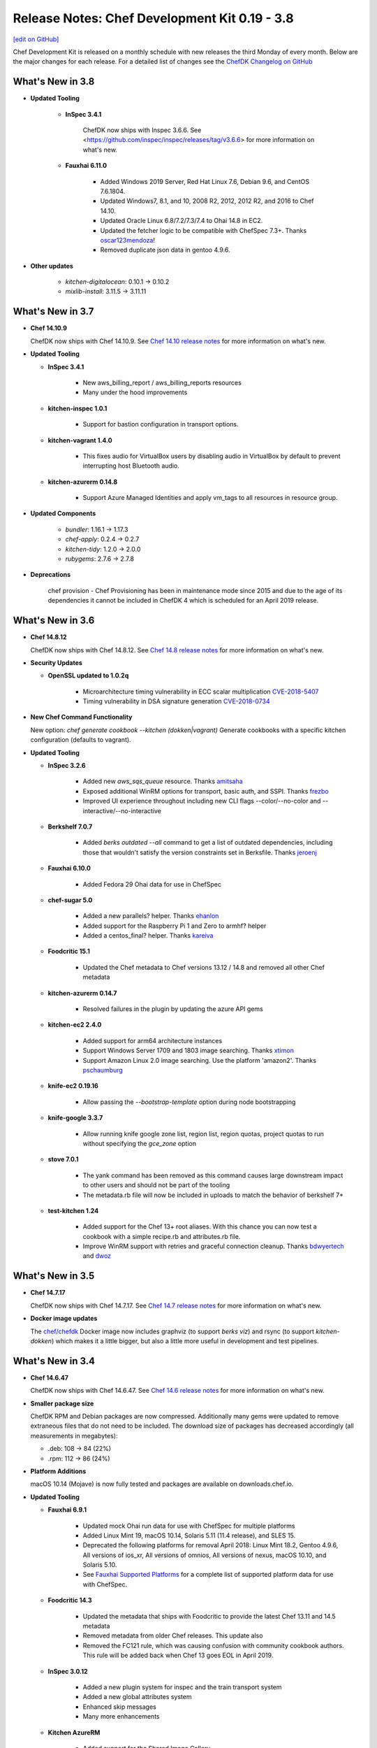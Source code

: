 =====================================================
Release Notes: Chef Development Kit 0.19 - 3.8
=====================================================
`[edit on GitHub] <https://github.com/chef/chef-web-docs/blob/master/chef_master/source/release_notes_chefdk.rst>`__

Chef Development Kit is released on a monthly schedule with new releases the third Monday of every month. Below are the major changes for each release. For a detailed list of changes see the `ChefDK Changelog on GitHub <https://github.com/chef/chef-dk/blob/master/CHANGELOG.md>`__

What's New in 3.8
=====================================================

* **Updated Tooling**

    * **InSpec 3.4.1**

        ChefDK now ships with Inspec 3.6.6. See <https://github.com/inspec/inspec/releases/tag/v3.6.6> for more information on what's new.

    * **Fauxhai 6.11.0**

        * Added Windows 2019 Server, Red Hat Linux 7.6, Debian 9.6, and CentOS 7.6.1804.
        * Updated Windows7, 8.1, and 10, 2008 R2, 2012, 2012 R2, and 2016 to Chef 14.10.
        * Updated Oracle Linux 6.8/7.2/7.3/7.4 to Ohai 14.8 in EC2.
        * Updated the fetcher logic to be compatible with ChefSpec 7.3+. Thanks `oscar123mendoza <https://github.com/oscar123mendoza>`__!
        * Removed duplicate json data in gentoo 4.9.6.

* **Other updates**

    * `kitchen-digitalocean`: 0.10.1 -> 0.10.2
    * `mixlib-install`: 3.11.5 -> 3.11.11

What's New in 3.7
=====================================================

* **Chef 14.10.9**

  ChefDK now ships with Chef 14.10.9. See `Chef 14.10 release notes </release_notes.html#whats-new-in-14-10>`__ for more information on what's new.

* **Updated Tooling**

  * **InSpec 3.4.1**

      * New aws_billing_report / aws_billing_reports resources
      * Many under the hood improvements

  * **kitchen-inspec 1.0.1**

      * Support for bastion configuration in transport options.

  * **kitchen-vagrant 1.4.0**

      * This fixes audio for VirtualBox users by disabling audio in VirtualBox by default to prevent interrupting host Bluetooth audio.

  * **kitchen-azurerm 0.14.8**

      * Support Azure Managed Identities and apply vm_tags to all resources in resource group.

* **Updated Components**

    * `bundler`: 1.16.1 -> 1.17.3
    * `chef-apply`: 0.2.4 -> 0.2.7
    * `kitchen-tidy`: 1.2.0 -> 2.0.0
    * `rubygems`: 2.7.6 -> 2.7.8

* **Deprecations**

    chef provision - Chef Provisioning has been in maintenance mode since 2015 and due to the age of its dependencies it cannot be included in ChefDK 4 which is scheduled for an April 2019 release.

What's New in 3.6
=====================================================

* **Chef 14.8.12**

  ChefDK now ships with Chef 14.8.12. See `Chef 14.8 release notes </release_notes.html#whats-new-in-14-8>`__ for more information on what's new.

* **Security Updates**

  * **OpenSSL updated to 1.0.2q**

      * Microarchitecture timing vulnerability in ECC scalar multiplication `CVE-2018-5407 <https://nvd.nist.gov/vuln/detail/CVE-2018-5407>`__
      * Timing vulnerability in DSA signature generation `CVE-2018-0734 <https://nvd.nist.gov/vuln/detail/CVE-2018-0734>`__

* **New Chef Command Functionality**

  New option: `chef generate cookbook --kitchen (dokken|vagrant)` Generate cookbooks with a specific kitchen configuration (defaults to vagrant).

* **Updated Tooling**

  * **InSpec 3.2.6**

      * Added new `aws_sqs_queue` resource. Thanks `amitsaha <https://github.com/amitsaha>`__
      * Exposed additional WinRM options for transport, basic auth, and SSPI. Thanks `frezbo <https://github.com/frezbo>`__
      * Improved UI experience throughout including new CLI flags --color/--no-color and --interactive/--no-interactive

  * **Berkshelf 7.0.7**

      * Added `berks outdated --all` command to get a list of outdated dependencies, including those that wouldn't satisfy the version constraints set in Berksfile. Thanks `jeroenj <https://github.com/jeroenj>`__

  * **Fauxhai 6.10.0**

      * Added Fedora 29 Ohai data for use in ChefSpec

  * **chef-sugar 5.0**

      * Added a new parallels? helper. Thanks `ehanlon <https://github.com/ehanlon>`__
      * Added support for the Raspberry Pi 1 and Zero to armhf? helper
      * Added a centos_final? helper. Thanks `kareiva <https://github.com/kareiva>`__

  * **Foodcritic 15.1**

      * Updated the Chef metadata to Chef versions 13.12 / 14.8 and removed all other Chef metadata

  * **kitchen-azurerm 0.14.7**

      * Resolved failures in the plugin by updating the azure API gems

  * **kitchen-ec2 2.4.0**

      * Added support for arm64 architecture instances
      * Support Windows Server 1709 and 1803 image searching. Thanks `xtimon <https://github.com/xtimon>`__
      * Support Amazon Linux 2.0 image searching. Use the platform 'amazon2'. Thanks `pschaumburg <https://github.com/pschaumburg>`__

  * **knife-ec2 0.19.16**

      * Allow passing the `--bootstrap-template` option during node bootstrapping

  * **knife-google 3.3.7**

      * Allow running knife google zone list, region list, region quotas, project quotas to run without specifying the `gce_zone` option

  * **stove 7.0.1**

      * The yank command has been removed as this command causes large downstream impact to other users and should not be part of the tooling
      * The metadata.rb file will now be included in uploads to match the behavior of berkshelf 7+

  * **test-kitchen 1.24**

      * Added support for the Chef 13+ root aliases. With this chance you can now test a cookbook with a simple recipe.rb and attributes.rb file.
      * Improve WinRM support with retries and graceful connection cleanup. Thanks `bdwyertech <https://github.com/bdwyertech>`__ and `dwoz <https://github.com/dwoz>`__

What's New in 3.5
=====================================================

* **Chef 14.7.17**

  ChefDK now ships with Chef 14.7.17. See `Chef 14.7 release notes </release_notes.html#whats-new-in-14-7>`__ for more information on what's new.

* **Docker image updates**

  The `chef/chefdk <https://hub.docker.com/r/chef/chefdk>`__ Docker image now includes graphviz (to support `berks viz`) and rsync (to support `kitchen-dokken`) which makes it a little bigger, but also a little more useful in development and test pipelines.

What's New in 3.4
=====================================================

* **Chef 14.6.47**

  ChefDK now ships with Chef 14.6.47. See `Chef 14.6 release notes </release_notes.html#whats-new-in-14-6>`__ for more information on what's new.

* **Smaller package size**

  ChefDK RPM and Debian packages are now compressed. Additionally many gems were updated to remove extraneous files that do not need to be included. The download size of packages has decreased accordingly (all measurements in megabytes):

  * .deb: 108 -> 84 (22%)
  * .rpm: 112 -> 86 (24%)

* **Platform Additions**

  macOS 10.14 (Mojave) is now fully tested and packages are available on downloads.chef.io.

* **Updated Tooling**

  * **Fauxhai 6.9.1**

      * Updated mock Ohai run data for use with ChefSpec for multiple platforms
      * Added Linux Mint 19, macOS 10.14, Solaris 5.11 (11.4 release), and SLES 15.
      * Deprecated the following platforms for removal April 2018: Linux Mint 18.2, Gentoo 4.9.6, All versions of ios_xr, All versions of omnios, All versions of nexus, macOS 10.10, and Solaris 5.10.
      * See `Fauxhai Supported Platforms <https://github.com/chefspec/fauxhai/tree/master/lib/fauxhai/platforms>`__ for a complete list of supported platform data for use with ChefSpec.

  * **Foodcritic 14.3**

      * Updated the metadata that ships with Foodcritic to provide the latest Chef 13.11 and 14.5 metadata
      * Removed metadata from older Chef releases. This update also
      * Removed the FC121 rule, which was causing confusion with community cookbook authors. This rule will be added back when Chef 13 goes EOL in April 2019.

  * **InSpec 3.0.12**

      * Added a new plugin system for inspec and the train transport system
      * Added a new global attributes system
      * Enhanced skip messages
      * Many more enhancements

  * **Kitchen AzureRM**

      * Added support for the Shared Image Gallery.

  * **Kitchen DigitalOcean**

      * Added support for FreeBSD 10.4 and 11.2

  * **Kitchen EC2**

      * Improved Windows system support. The auto-generated security group will now include support for RDP and the log directory will alway be created.

  * **Kitchen Google**

      * Added support for adding labels to instances with a new `labels` config that accepts labels as a hash.

  * **Knife Windows**

      * Improved Windows detection support to identify Windows 2012r2, 2016, and 10.
      * Added support for using the client.d directories when bootstrapping nodes.

  * **Security Updates**

      * Ruby has been updated to 2.5.3 to resolve the following vulnerabilities:
        * `CVE-2018-16396`: Tainted flags are not propagated in Array#pack and String#unpack with some directives
        * `CVE-2018-16395`: OpenSSL::X509::Name equality check does not work correctly

What's New in 3.3
=====================================================

* **Chef 14.5.33**

  ChefDK now ships with Chef 14.5.33. See `Chef 14.5 release notes </release_notes.html#whats-new-in-14-5>`__ for more information on what's new.

* **New Functionality**

  New option: `chef update --exclude-deps` for policyfiles will only update the cookbook(s) given on the command line.

* **Updated Tooling**

  **ChefSpec 7.3**

    A new simplified ChefSpec syntax now allows testing of custom resources. See the `ChefSpec README <https://github.com/chefspec/chefspec/blob/v7.3.2/README.md>`__ and especially the section on `testing custom resources <https://github.com/chefspec/chefspec/blob/v7.3.2/README.md#testing-a-custom-resource>`__ for examples of the new syntax.

* **Updated Components**

     * ``chef-provisioning-aws``: 3.0.4 -> 3.0.6
     * ``chef-vault``: 3.3.0 -> 3.4.2
     * ``foodcritic``: 14.0.0 -> 14.1.0
     * ``inspec``: 2.2.70 -> 2.2.112
     * ``kitchen-inspec``: 0.23.1 -> 0.24.0
     * ``kitchen-vagrant``: 1.3.3 -> 1.3.4

* **Deprecations**

  * ```chef generate app`` - Application repos were a pattern that didn't take off.
  * ``chef generate lwrp`` - Use `chef generate resource`. Every supported release of Chef supports custom resources. Custom resources are awesome. No one should be writing new LWRPs any more. LWRPS are not awesome.

What's New in 3.2
=====================================================

* **Chef 14.4.56**

  ChefDK now ships with Chef 14.4.56. See `Chef 14.4 release notes </release_notes.html#whats-new-in-14-4>`__ for more information on what's new.

* **New Functionality**

  * New `chef describe-cookbook` command to display the cookbook checksum.
  * Change policyfile generator to use ``policyfiles`` directory instead of ``policies`` directory

* **New Tooling**

  **Kitchen AzureRM**
    ChefDK now includes a driver for `Azure Resource Manager <https://github.com/test-kitchen/kitchen-azurerm>`__. This allows Microsoft Azure resources to be provisioned prior to testing. This driver uses the new Microsoft Azure Resource Management REST API via the azure-sdk-for-ruby.

* **Updated Tooling**

  **Test Kitchen**

    Test Kitchen 1.23 now includes support for `lifecycle hooks <https://github.com/test-kitchen/test-kitchen/blob/master/RELEASE_NOTES.md#life-cycle-hooks>`__.

* **Updated Components**

     * ``berkshelf``: 7.0.4 -> 7.0.6
     * ``chef-provisioning``: 2.7.1 -> 2.7.2
     * ``chef-provisioning-aws``: 3.0.2 -> 3.0.4
     * ``chef-sugar``: 4.0.0 -> 4.1.0
     * ``fauxhai``: 6.4.0 -> 6.6.0
     * ``inspec``: 2.1.72 ->2.2.70
     * ``kitchen-google``: 1.4.0 -> 1.5.0

* **Security Updates**

  **OpenSSL**
      OpenSSL updated to 1.0.2p to resolve:
        * Client DoS due to large DH parameter `CVE-2018-0732 <https://nvd.nist.gov/vuln/detail/CVE-2018-0732>`__
        * Cache timing vulnerability in RSA Key Generation `CVE-2018-0737 <https://nvd.nist.gov/vuln/detail/CVE-2018-0737>`__

What's New in 3.1
=====================================================

* **Chef 14.2.0**
     ChefDK now ships with Chef 14.2.0. See `Chef 14.2 release notes </release_notes.html#whats-new-in-14-2-0>`__ for more information on what’s new.

* **Habitat Packages**
     ChefDK is now released as a habitat package under the identifier ``chef/chef-dk``. All successful builds are available in the unstable channel and all promoted builds are available in the stable channel.

* **Updated Homebrew Cask Tap**
     You can install ChefDK on macOS using ``brew cask install chef/chef/chefdk``. The tap name is new, but not the behavior.

* **Updated Tooling**

  **Fauxhai 6.4**

      * Added for 3 new platforms - CentOS 7.5, Debian 8.11, and FreeBSD 11.2.
      * Updated platform data for Amazon Linux, Red Hat, SLES, and Ubuntu to match Chef 14.2 output.
      * Deprecated the FreeBSD 10.3 platform data.

  **Foodcritic 14.0**

      * Added support for Chef 14.2 metadata
      * Removes older Chef 13 metadata.
      * Updated rules for clarity and removes an unnecessary rule.
      * Added a new rule saying when cookbooks have unnecessary dependencies now that resources moved into core Chef.

  **knife-acl**

      * ``knife-acl`` is now included with ChefDK. This knife plugin allows admin users to modify Chef Server ACLs from their command line.

  **knife-tidy**

      * ``knife-tidy`` is now included with ChefDK. This knife plugin generates reports about stale nodes and helps clean them up.

  **Test Kitchen 1.22**

      * Added a new ``ssh_gateway_port`` config.
      * Fixed a bug on Unix systems where scripts are not created as executable.

* **Other Updated Components and Tools**

     * ``kitchen-digitalocean: 0.9.8 -> 0.10.0``
     * ``knife-opc: 0.3.2 -> 0.4.0``

* **Security Updates**

  * **ffi**

    CVE-2018-1000201: DLL loading issue which can be hijacked on Windows OS

What's New in 3.0
=====================================================

* **Chef 14.1.1**
     ChefDK now ships with Chef 14.1.1. See the `Chef 14.1 release notes </release_notes.html#what-s-new-in-14-1-1>`__ for more information on what’s new.

* **Updated Operating System support**
     ChefDK now ships packages for Ubuntu 18.04 and Debian 9. In accordance with Chef’s platform End Of Life policy, ChefDK is no longer shipped on macOS 10.10.

* **Enhanced cookbook archive handling**
     ChefDK now uses an embedded copy of ``libarchive`` to support Policyfile and Berkshelf. This improves overall performance and provides a well tested interface to different types of archives. It also resolves the long standing “not an octal string” problem users face when depending on certain cookbooks in the supermarket.

* **Policyfiles: updated include_policy support**
     Policyfiles now support git targets for included policies.

  .. code-block:: ruby

    include_policy 'base_policy',
                  git: 'https://github.com/happychef/chef-repo.git',
                  branch: master,
                  path: 'policies/base/Policyfile.lock.json'

* **Updated Tooling**

  * *Test Kitchen*
     Test Kitchen has been updated from 1.20.0 to 1.21.2. This release allows you to use a ``kitchen.yml`` config file instead of ``.kitchen.yml`` so the kitchen config will no longer be hidden in your cookbook directories. It also introduces new config options for SSH proxy servers and allows you to specify multiple paths for data bags. See the `CHANGELOG <https://github.com/chef/chef-dk/blob/master/CHANGELOG.md>`__ for a complete list of changes.

  * **InSpec**
     InSpec has been updated from 1.51.21 to 2.1.68. InSpec 2.0 brings compliance automation to the cloud, with new resource types specifically built for AWS and Azure clouds. Along with these changes are major speed improvements and quality of life updates. Please visit ` Inspec <https://www.inspec.io>`__ for more information.

  * **ChefSpec**
     ChefSpec has been updated to 7.2.1 with Fauxhai 6.2.0. This release removes all platforms that were previously marked as deprecated in Fauxhai. If you saw Fauxhai deprecation warnings during your ChefSpec runs you will now see failures. This update also adds 9 new platforms and updates existing data for Chef 14. To see a complete list of platforms that can be mocked in ChefSpec see https://github.com/chefspec/fauxhai/blob/master/PLATFORMS.md.

  * **Foodcritic**
     Foodcritic has been updated to from 12.3.0 to 13.1.1. This updates Foodcritic for Chef 13 or later by removing Chef 12 metadata and removing several legacy rules that suggested writing resources in a Chef 12 manner. The update also adds 9 new rules for writing custom resources and updating cookbooks to Chef 13 and 14, resolves several long standing file detection bugs, and improves performance.

  * **Cookstyle**
     Cookstyle has been updated to 3.0, which updates the underlying RuboCop engine to 0.55 with a long list of bug fixes and improvements. This release of Cookstyle also enables 19 new rules available in RuboCop. See the `CHANGELOG <https://github.com/chef/chef-dk/blob/master/CHANGELOG.md>`__ for a complete list of newly enabled rules.

  * **Berkshelf**
     Berkshelf has been updated to 7.0.2. Berkshelf 7 moves to using the same libraries as the Chef Client, ensuring consistent behavior - for instance, ensuring that ``chefignore`` files work the same - and enabling a quicker turnaround on bug fixes. The “Actor crashed” failures of celluloid will no longer be produced by Berkshelf.

  * **VMware vSphere support**
     The ``knife-vsphere`` plugin for managing VMware vSphere is now bundled with ChefDK.

  * **Cookbook generator creates a CHANGELOG.md**
     ``chef cookbook generate [cookbook_name]`` now creates a CHANGELOG.md file.

* **Updated Components and Tools**
     * ``chef-provisioning 2.7.0 -> 2.7.1``
     * ``knife-ec2 0.17.0 -> 0.18.0``
     * ``opscode-pushy-client 2.3.0 -> 2.4.11``

* **Security Updates**

  * **Ruby**
     Ruby has been updated to 2.5.1 to resolve the following vulnerabilities:

     * `CVE-2017-17742 <https://cve.mitre.org/cgi-bin/cvename.cgi?name=CVE-2017-17742>`__
     * `CVE-2018-6914 <https://cve.mitre.org/cgi-bin/cvename.cgi?name=CVE-2018-6914>`__
     * `CVE-2018-8777 <https://cve.mitre.org/cgi-bin/cvename.cgi?name=CVE-2018-8777>`__
     * `CVE-2018-8778 <https://cve.mitre.org/cgi-bin/cvename.cgi?name=CVE-2018-8778>`__
     * `CVE-2018-8779 <https://cve.mitre.org/cgi-bin/cvename.cgi?name=CVE-2018-8779>`__
     * `CVE-2018-8780 <https://cve.mitre.org/cgi-bin/cvename.cgi?name=CVE-2018-69148780>`__
     * Multiple vulnerabilities in RubyGems

  * **OpenSSL**
     OpenSSL has been updated to 1.0.2o to resolve CVE-2018-0739.

What's New in 2.5.3
=====================================================
* **Rename smoke tests to integration tests**

  The cookbook, recipe, and app generators now name the test directory ``integration`` instead of ``smoke``. This will not impact existing cookbooks generated with older releases of ChefDK, but it does simplify the ``.kitchen.yml`` configuration for all new cookbooks.

* **Chef 13.8.5**

  ChefDK now ships with Chef 13.8.5. See the `Chef 13.8 release notes </release_notes.html#what-s-new-in-13-8-5>`__ for more information.

* **Updated chef_version in cookbook generator**

  When running ``chef generate cookbook`` the generated cookbook will now specify a minimum Chef release of 12.14 not 12.1.

* **Security Updates**

  * Ruby has been updated to 2.4.3 to resolve `CVE-2017-17405 <https://nvd.nist.gov/vuln/detail/CVE-2017-17405>`__
  * OpenSSL has been updated to 1.0.2n to resolve `CVE-2017-3738 <https://nvd.nist.gov/vuln/detail/CVE-2017-3738>`__, `CVE-2017-3737 <https://nvd.nist.gov/vuln/detail/CVE-2017-3737>`__, `CVE-2017-3736 <https://nvd.nist.gov/vuln/detail/CVE-2017-3736>`__, and `CVE-2017-3735 <https://nvd.nist.gov/vuln/detail/CVE-2017-3735>`__
  * LibXML2 has been updated to 2.9.7 to fix `CVE-2017-15412 <https://access.redhat.com/security/cve/cve-2017-15412>`__
  * minitar has been updated to 0.6.1 to resolve `CVE-2016-10173 <https://nvd.nist.gov/vuln/detail/CVE-2016-10173>`__

* **Updated Components**

  * chefspec 7.1.1 -> 7.1.2
  * chef-api 0.7.1 -> 0.8.0
  * chef-provisioning 2.6.0 -> 2.7.0
  * chef-provisioning-aws 3.0.0 -> 3.0.2
  * chef-sugar 3.6.0 -> 4.0.0
  * foodcritic 12.2.1 -> 12.3.0
  * inspec 1.45.13 -> 1.51.21
  * kitchen-dokken 2.6.5 -> 2.6.7
  * kitchen-ec2 1.3.2 -> 2.2.1
  * kitchen-inspec 0.20.0 -> 0.23.1
  * kitchen-vagrant 1.2.1 -> 1.3.1
  * knife-ec2 0.16.0 -> 0.17.0
  * knife-windows 1.9.0 -> 1.9.1
  * test-kitchen 1.19.2 -> 1.20.0
  * chef-provisioning-azure has been removed as it used deprecated Azure APIs


What's New in 2.4.17
=====================================================
* **Improved performance downloading cookbooks from a Chef server**

  Policyfile users who use a Chef server as a cookbook source will experience faster cookbook downloads when running ``chef install``. Chef server's API requires each file in a cookbook to be downloaded separately; ChefDK will now download the files in parallel. Additionally, HTTP keepalives are enabled to reduce connection overhead.

* **Cookbook artifact source for policyfiles**

  Policyfile users may now source cookbooks from the Chef server's cookbook artifact store. This is mainly intended to support the upcoming ``include_policy`` feature, but could be useful in some situations.

  Given a cookbook that has been uploaded to the Chef server via ``chef push``, it can be used in another policy by adding code like the following to the ruby policyfile:

  .. code-block:: ruby

    cookbook "runit",
      chef_server_artifact: "https://chef.example/organizations/myorg",
      identifier: "09d43fad354b3efcc5b5836fef5137131f60f974"


* **Added include_policy directive**

  Policyfile can use the ``include_policy`` directive as described in `RFC097 <https://github.com/chef/chef-rfc/blob/master/rfc097-policyfile-includes.md>`__. This directive's purpose is to allow the inclusion policyfile locks to the current policyfile. In this iteration, we support sourcing lock files from a local path or a Chef server. Below is a simple example of how the ``include_policy`` directive can be used:

  Given a policyfile ``base.rb``:

  .. code-block:: ruby

     name 'base'

     default_source :supermarket

     run_list 'motd'

     cookbook 'motd', '~> 0.6.0'


  Run:

  .. code-block:: none

      >> chef install ./base.rb

      Building policy base
      Expanded run list: recipe[motd]
      Caching Cookbooks...
      Using      motd         0.6.4
      Using      chef_handler 3.0.2

      Lockfile written to /home/jaym/workspace/chef-dk/base.lock.json
      Policy revision id: 1238e7a353ec07a4df6636cdffd8805220a00789bace96d6d70268a4b0064023

  This will produce the ``base.lock.json`` file that will be included in our next policy, ``users.rb``:

  .. code-block:: ruby

      name 'users'

      default_source :supermarket

      run_list 'user'

      cookbook 'user', '~> 0.7.0'

      include_policy 'base', path: './base.lock.json'


  Run:

  .. code-block:: none

      >> chef install ./users.rb

      Building policy users
      Expanded run list: recipe[motd::default], recipe[user]
      Caching Cookbooks...
      Using      motd         0.6.4
      Installing user         0.7.0
      Using      chef_handler 3.0.2

      Lockfile written to /home/jaym/workspace/chef-dk/users.lock.json
      Policy revision id: 20fac68f987152f62a2761e1cfc7f1dc29b598303bfb2d84a115557e2a4a8f27


  This will produce a ``users.lock.json`` file that has the ``base`` policyfile lock merged in.

  More information can be found in `RFC097 <https://github.com/chef/chef-rfc/blob/master/rfc097-policyfile-includes.md>`__ and the `Policyfile documentation </policyfile.html>`__.

* **New tools bundled**

  We are now shipping these tools as part of ChefDK:

    * `kitchen-digitalocean <https://github.com/test-kitchen/kitchen-digitalocean>`__
    * `kitchen-google <https://github.com/test-kitchen/kitchen-google>`__
    * `knife-ec2 <https://github.com/chef/knife-ec2>`__
    * `knife-google <https://github.com/chef/knife-google>`__

See the detailed `change log <https://github.com/chef/chef-dk/blob/master/CHANGELOG.md#v2417-2017-11-29>`__ for additional information.

What's New in 2.3.4
=====================================================
ChefDK 2.3.4 pins the net-ssh gem to version 4.1 to prevent errors in test-kitchen and kitchen-inspec that would prevent systems from properly converging or verifying. This release is recommended for all users of ChefDK 2.3.

What's New in 2.3.3
=====================================================
This release restores macOS support in ChefDK 2.3. See the `change log <https://github.com/chef/chef-dk/blob/master/CHANGELOG.md#v233-2017-09-21>`__ for more information.

What's New in 2.3.1
=====================================================
This release includes Ruby 2.4.2 to fix the following CVEs:

* `CVE-2017-0898 <https://cve.mitre.org/cgi-bin/cvename.cgi?name=CVE-2017-0898>`_
* `CVE-2017-10784 <https://cve.mitre.org/cgi-bin/cvename.cgi?name=CVE-2017-10784>`_
*  CVE-2017-14033
* `CVE-2017-14064 <https://nvd.nist.gov/vuln/detail/CVE-2017-14064>`__

ChefDK 2.3 includes:

* Chef 13.4.19
* InSpec 1.36.1
* Berkshelf 6.3.1
* Chef Vault 3.3.0
* Foodcritic 11.4.0
* Test Kitchen 1.17.0
* Stove 6.0

Additionally, the cookbook generator now adds a ``LICENSE`` file when creating a new cookbook.

See the detailed `change log <https://github.com/chef/chef-dk/blob/master/CHANGELOG.md#v231-2017-09-14>`__ for a complete list of changes.

.. note:: Due to issues beyond our control, this release is only built for Linux (x86_64) and Windows. We’ll release a new build with macOS support as soon as possible.

What's New in 2.2.1
=====================================================
This release includes RubyGems 2.6.13 to address the following CVEs:

* `CVE-2017-0899 <https://nvd.nist.gov/vuln/detail/CVE-2017-0899>`_
* `CVE-2017-0900 <https://nvd.nist.gov/vuln/detail/CVE-2017-0900>`_
* `CVE-2017-0901 <https://nvd.nist.gov/vuln/detail/CVE-2017-0901>`_
* `CVE-2017-0902 <https://nvd.nist.gov/vuln/detail/CVE-2017-0902>`__

ChefDK 2.2.1 includes:

* Chef 13.3.42
* InSpec 1.35.1
* Berkshelf 6.3.1
* Chef Vault 3.3.0
* Foodcritic 11.3.1
* Test Kitchen 1.17.0


What's New in 2.1.11
=====================================================
This release updates the version of git shipped in ChefDK to 2.14.1 to address `CVE-2017-1000117 <https://bugzilla.redhat.com/show_bug.cgi?id=CVE-2017-1000117>`__.

Notable Updated Gems
-----------------------------------------------------
* berkshelf 6.2.0 -> 6.3.0
* chef-provisioning 2.4.0 -> 2.5.0
* chef-zero 13.0.0 -> 13.1.0
* fauxhai 5.2.0 -> 5.3.0
* fog 1.40 -> 1.41
* inspec 1.31.1 -> 1.33.1
* kitchen-dokken 2.5.1 -> 2.6.1
* kitchen-vagrant 1.1.0 -> 1.2.0
* knife-push 1.0.2 -> 1.0.3
* ohai 13.2.0 -> 13.3.0
* serverspec 2.39.1 -> 2.40.0
* test-kitchen 1.16 -> 1.17

See the detailed `change log <https://github.com/chef/chef-dk/blob/master/CHANGELOG.md#v2111-2017-08-11>`__ for a full list of changes.

What's New in 2.0.28
=====================================================
Chef 2.0.28 fixes an `issue <https://github.com/chef/chef-dk/issues/1322>`__ in ChefDK 2.0 where ``chef push`` would upload incomplete cookbooks.

What's New in 2.0
=====================================================

Chef Client 13.2
-----------------------------------------------------
Chef Client 13 is the most delightful version of Chef Client available. We've taken what we've learned from many bug reports, forum posts, and conversations with our users, and we've made it safer and easier than ever to write great cookbooks. We've also included a number of new resources that better support our most popular operating systems, and we've made it easier to write patterns that result in reusable, efficient code.

Chef Client 13.2 solves a number of issues that were reported in our initial releases of Chef Client 13, and we regard it as suitable for general use.

PolicyFiles
-----------------------------------------------------
It's now possible to update a single cookbook using ``chef update <cookbook>``. Artifactory is now supported as a cookbook source.

Cookbook Generator
-----------------------------------------------------
Adds ``chef generate helpers <HELPERS_NAME>`` to generate a helpers file in libraries.

Berkshelf 6.2.0
-----------------------------------------------------
Berkshelf adds support for two new sources:

* Artifactory: source artifactory: 'https://myserver/api/chef/chef-virtual'
* Chef Repo: source chef_repo: '.'

Chef Vault 3.1
-----------------------------------------------------
Chef Vault 3.1 includes a number of optimizations for large numbers of nodes. In most situations, we've seen at least 50% faster creation, update, and refresh operations, and much more efficient memory usage. We've also added a new ``sparse`` mode, which dramatically reduces the amount of network traffic that occurs as nodes decrypt vaults. A lot of the scalability work has been built and tested by our friends at Criteo.

Chef Vault 3.1 also makes it much easier to use provisioning nodes to manage vaults by using the ``public_key_read_access`` group, which is available in Chef server 12.5 and above.

Foodcritic 11
-----------------------------------------------------
Foodcritic 11 covers many of the patterns that were removed in Chef Client 13, so you'll get up-front notification that your cookbooks will no longer work with this release. In general, the patterns that were removed enabled dangerous ways of writing cookbooks. Ensuring that you're compliant with Foodcritic 11 means your cookbooks are safer with every version of Chef.

The release of Foodcritic 11 also marks the creation of the Foodcritic org on `GitHub <https://github.com/foodcritic>`__, which makes it easier to get involved in writing rules and contributing code. We are excited to start building more of a community around Foodcritic, and can’t wait to see what the community cooks up.

InSpec 1.30
-----------------------------------------------------
Since the last release of ChefDK, InSpec has been independently released multiple times with a number of great enhancements, including some new resources (rabbitmq_config, docker, docker_image, docker_container, oracledb_session), some enhancements to the Habitat package creator for InSpec profiles, and a whole slew of bug fixes and documentation updates.

ChefSpec 7.1.0
-----------------------------------------------------
It's no longer necessary to create custom matchers; ChefSpec will automatically create matchers for any resources in the cookbooks under test.

Cookstyle 2.0
-----------------------------------------------------
Cookstyle 2.0 is based on Rubocop 0.49.1, which changed a large number of rule names.


What's New in 1.6.11
=====================================================
This release contains only dependency updates, including several security fixes:

* Ruby has been upgraded to 2.3.5 to address the following CVEs:

  * `CVE-2017-0898 <https://www.ruby-lang.org/en/news/2017/09/14/sprintf-buffer-underrun-cve-2017-0898/>`__
  * `CVE-2017-10784 <https://www.ruby-lang.org/en/news/2017/09/14/webrick-basic-auth-escape-sequence-injection-cve-2017-10784/>`__
  * `CVE-2017-14033 <https://www.ruby-lang.org/en/news/2017/09/14/openssl-asn1-buffer-underrun-cve-2017-14033/>`__
  * `CVE-2017-14064 <https://www.ruby-lang.org/en/news/2017/09/14/json-heap-exposure-cve-2017-14064/>`__

* Chef Client has been upgraded to 12.21.26
* Push Jobs Client has been upgraded to 2.4.5

What's New in 1.5
=====================================================

Chef Client 12.21
-----------------------------------------------------

Chef has been updated to the 12.21 release, fixing a number of bugs:

* Debian-based systems will now correctly prefer Systemd to Upstart
* Better handling of the ``supports`` pseudo-property
* Fixes crashes that occurred when downgrading from Chef 13 to Chef 12
* Provides better system information when Chef crashes

See the full `release notes <https://github.com/chef/chef/blob/chef-12/RELEASE_NOTES.md#chef-client-release-notes-1221>`__ for more details.

Chef Client 12.21 also contains a new version of zlib, fixing 4 CVEs:

* `CVE-2016-98402 <https://www.cvedetails.com/cve/CVE-2016-9840/>`__
* `CVE-2016-9841 <https://www.cvedetails.com/cve/CVE-2016-9841/>`__
* `CVE-2016-9842 <https://www.cvedetails.com/cve/CVE-2016-9842/>`__
* `CVE-2016-9843 <https://www.cvedetails.com/cve/CVE-2016-9843/>`__

Notable Updated Gems
-----------------------------------------------------
- cookstyle 1.3.1 -> 1.4.0

What's New in 1.4
=====================================================

InSpec 1.25.1
-------------
* Consistent hashing for InSpec profiles
* Add platform info to json formatter
* Allow mysql_session to test databases on different hosts
* Add an oracledb_session resource
* Support new Chef Automate compliance backend
* Add command-line completions for fish shell

Cookstyle 1.3.1
---------------
* Disabled Style/DoubleNegation rule, which can be necessary in not_if / only_if blocks


What's New in 1.3
=====================================================

Chef Client 12.19
-----------------------------------------------------

ChefDK now ships with Chef 12.19. Check out `Release Notes <https://docs.chef.io/release_notes.html>`_ for all the details of this new release.

Workflow Build Cookbooks
-----------------------------------------------------

Build cookbooks generated via ``chef generate build-cookbook`` will no longer depend on the delivery_build or delivery-base cookbook. Instead, the Test Kitchen instance will use ChefDK as the standard workflow runner setup.

The build cookbook generator will not overwrite your ``config.json`` or ``project.toml`` if they exist already on your project.

ChefSpec 6.0
-----------------------------------------------------

ChefDK includes the new ChefSpec 6.0 release with improvements to the ServerRunner behavior. Rather than creating a Chef Zero instance for each ServerRunner test context, a single Chef Zero instance is created that all ServerRunner test contexts will leverage. The Chef Zero instance is reset between each test case, emulating the existing behavior without needing a monotonically increasing number of Chef Zero instances.

Additionally, if you are using ChefSpec to test a pre-defined set of Cookbooks, there is now an option to upload those cookbooks only once, rather than before every test case. To take advantage of this performance enhancer, simply set the ``server_runner_clear_cookbooks`` RSpec configuration value to ``false`` in your ``spec_helper.rb``.

.. code-block:: ruby

   RSpec.configure do |config|
     config.server_runner_clear_cookbooks = false
   end

Setting ``server_runner_clear_cookbooks`` value to ``false`` has been shown to increase the ServerRunner performance by 75%, improve stability on Windows, and make the ServerRunner as fast as SoloRunner.

This new release also includes three new matchers: ``dnf_package``, ``msu_package``, and ``cab_package`` and utilizes the new Fauxhai 4.0 release. This release adds several new platforms and removes many older end-of-life platforms. See `PLATFORMS.md <https://github.com/customink/fauxhai/blob/master/PLATFORMS.md>`_ for a list of all supported platforms for use in ChefSpec.

InSpec
-----------------------------------------------------

InSpec has been updated to 1.19.1 with the following new functionality:

- Better filter support for the `processes resource <https://inspec.io/docs/reference/resources/processes/>`_.
- New ``packages``, ``crontab``, ``x509_certificate``, and ``x509_private_key`` resources
- New ``inspec habitat profile create`` command to create a Habitat artifact for a given InSpec profile.
- Functional JUnit reporting
- A new command for generating profiles has been added

Foodcritic
-----------------------------------------------------

Foodcritic has been updated to 10.2.2. This release includes the following new functionality

- FC003, which required gating certain code when running on Chef Solo has been removed
- FC023, which preferred conditional (only_if / not_if) code within resources has been removed as many disagreed with this coding style
- False positives in FC007 and FC016 have been resolved
- New rules have been added requiring the license (FC068), supports (FC067), and chef_version (FC066) metadata properties in cookbooks

Kitchen EC2 Driver
-----------------------------------------------------

Kitchen-ec2 has been updated to 1.3.2 with support for Windows 2016 instances

Cookbook generator improvements
-----------------------------------------------------

``chef generate cookbook`` has been updated to better generate cookbooks for sharing with the Chef community. Generated cookbooks now require Chef client 12.1+, include the chef_version metadata, and use SPDX standard license strings.

Notable Updated Gems
-----------------------------------------------------

- berkshelf 5.6.0 -> 5.6.4
- chef-provisioning 2.1.0 -> 2.2.1
- chef-provisioning-aws 2.1.0 -> 2.2.0
- chef-zero 5.2.0 -> 5.3.1
- chef 12.18.31 -> 12.19.36
- cheffish 4.1.0 -> 5.0.1
- chefspec 5.3.0 -> 6.2.0
- cookstyle 1.2.0 -> 1.3.0
- fauxhai 3.10.0 -> 4.1.0
- foodcritic 9.0.0 -> 10.2.2
- inspec 1.11.0 -> 1.19.1
- kitchen-dokken 1.1.0 -> 2.1.2
- kitchen-ec2 1.2.0 -> 1.3.2
- kitchen-vagrant 1.0.0 -> 1.0.2
- mixlib-install 2.1.11 -> 2.1.12
- opscode-pushy-client 2.1.2 -> 2.2.0
- specinfra 2.66.7 -> 2.67.7
- test-kitchen 1.15.0 -> 1.16.0
- train 0.22.1 -> 0.23.0

What's New in 1.2
=====================================================

Delivery CLI
-----------------------------------------------------

- The ``project.toml`` file, which can be used to execute `local phases </delivery_cli.html#delivery-local>`_, now supports:

  - An optional ``functional`` phase.
  - New ``remote_file`` option to specify a remote ``project.toml``.
  - The ability to run stages (collection of phases).
- Fixed bug where the generated ``project.toml`` file did not include the prefix `chef exec` for some phases.
- Project git remotes will now update automatically, if applicable, based on the values in the ``cli.toml`` or options provided through the command-line.
- Project names specified in project config (``cli.toml``) or options provided through the command-line will now be honored.

Policyfiles
-----------------------------------------------------

- Added a ``chef_server`` default source option to `Policyfiles </config_rb_policyfile.html#settings>`_.

Automate Workflow Adopts SSH for Cookbook Generation
-----------------------------------------------------

The ``chef generate cookbook`` command now uses the SSH based job dispatch system as its default behavior. For more details on this new system and how to use it, see `Job Dispatch Docs <https://docs.chef.io/runners.html>`_

FIPS (Windows and RHEL only)
-----------------------------------------------------
- ChefDK now comes bundled with the Stunnel tool and the FIPS OpenSSL module for users who need to enforce FIPS compliance.
- Support for FIPS options in `delivery` CLI's ``cli.toml`` was added to handle communication with the Automate Server when FIPS mode is enabled.

Notable Updated Gems
-----------------------------------------------------

- berkshelf 5.2.0 -> 5.5.0
- chef 12.17.44 -> 12.18.31
- chef-provisioning 2.0.2 -> 2.1.0
- chef-vault 2.9.0 -> 2.9.1
- chef-zero 5.1.0 -> 5.2.0
- cheffish 4.0.0 -> 4.1.0
- cookstyle 1.1.0 -> 1.2.0
- foodcritic 8.1.0 -> 8.2.0
- inspec 1.7.2 -> 1.10.0
- kitchen-dokken 1.0.9 -> 1.1.0
- kitchen-vagrant 0.21.1 -> 1.0.0
- knife-windows 1.7.1 -> 1.8.0
- mixlib-install 2.1.9 -> 2.1.10
- ohai 8.22.1 -> 8.23.0
- test-kitchen 1.14.2 -> 1.15.0
- train 0.22.0 -> 0.22.1
- winrm 2.1.0 -> 2.1.2

What's New in 1.1
=====================================================

New InSpec Test Location
-----------------------------------------------------

To address bugs and confusion with the previous ``test/recipes`` location, all newly generated
cookbooks and recipes will place their InSpec tests in ``test/smoke/default``. This
placement creates the association of the `smoke` phase in Chef Automate and the `default` Test Kitchen suite
where the tests are run.

Default Docker image in kitchen-dokken is now official Chef image
------------------------------------------------------------------

`chef/chef <https://hub.docker.com/r/chef/chef>`_ is now the default Docker image used in `kitchen-dokken <https://github.com/someara/kitchen-dokken>`_.

New Test Kitchen driver caching mechanisms
-----------------------------------------------------

Test Kitchen will automatically cache downloaded chef-client packages for use between provisions.
For people who use the ``kitchen-vagrant`` driver to run Chef, it will automatically consume the
new caching mechanism to share the client packages to the guest VM, meaning that you no longer
have to wait for the client to download on every guest provision.

In addition, if the chef-client packages are already cached, then it is now possible to use
Test Kitchen completely off-line.

Cookstyle 1.1.0 with new code linting Cops
-----------------------------------------------------

Cookstyle has been updated from ``0.0.1`` to ``1.1.0``, which upgrades the RuboCop engine from ``0.39``
to ``0.46``, and enables several new cops. This will most likely result in Cookstyle warnings on
cookbooks that previously passed.

**Newly Disabled Cops:**

- Metrics/CyclomaticComplexity
- Style/NumericLiterals
- Style/RegexpLiteral in 'tests' directory
- Style/AsciiComments
- Style/TernaryParentheses
- Metrics/ClassLength
- All rails/* cops

**Newly Enabled Cops:**

- Bundler/DuplicatedGem
- Style/SpaceInsideArrayPercentLiteral
- Style/NumericPredicate
- Style/EmptyCaseCondition
- Style/EachForSimpleLoop
- Style/PreferredHashMethods
- Lint/UnifiedInteger
- Lint/PercentSymbolArray
- Lint/PercentStringArray
- Lint/EmptyWhen
- Lint/EmptyExpression
- Lint/DuplicateCaseCondition
- Style/TrailingCommaInLiteral
- Lint/ShadowedException

New DCO tool included
-----------------------------------------------------

We have included a new DCO command-line tool that makes it easier to contribute to projects like
Chef that use the Developer Certificate of Origin. The tool allows you to enable/disable DCO
sign-offs for each repository and also allows you to retroactively sign off all commits on
a branch. See https://github.com/coderanger/dco for details.

Notable Upgraded Gems
-----------------------------------------------------

- chef ``12.16.42`` -> ``12.17.44``
- ohai ``8.21.0`` -> ``8.22.0``
- inspec ``1.4.1`` -> ``1.7.2``
- train ``0.21.1`` -> ``0.22.0``
- test-kitchen ``1.13.2`` -> ``1.14.2``
- kitchen-vagrant ``0.20.0`` -> ``0.21.1``
- winrm-elevated ``1.0.1`` -> ``1.1.0``
- winrm-fs ``1.0.0`` -> ``1.0.1``
- cookstyle ``0.0.1`` -> ``1.1.0``

What's New in 1.0
=====================================================

Version 1.0!
-----------------------------------------------------

We're recognizing ChefDK's continued stability with the honor of a 1.0 tag. There
is nothing in this release that breaks backwards compatibility with previous
installations of ChefDK: it is simply a formal recognition of the stability of
the product.

Foodcritic
-----------------------------------------------------

* Foodcritic constraint updated to require v8.0 or greater.
* Supermarket Foodcritic rules are now disabled by default when you run ``chef generate cookbook``.

InSpec
-----------------------------------------------------

The ``inspec`` command is now included in the PATH managed by ChefDK. Just run
``chef shell-init`` to update your PATH.

knife-opc
-----------------------------------------------------

`Knife OPC <https://github.com/chef/knife-opc>`_ is now bundled with ChefDK adding chef server organization and user commands to knife

Notable Upgraded Gems
-----------------------------------------------------

- chef ``12.15.19`` -> ``12.16.42``
- inspec ``1.2.0`` -> ``1.4.1``
- train ``0.20.1`` -> ``0.21.1``
- kitchen-dokken ``1.0.3`` -> ``1.0.4``
- kitchen-inspec ``0.15.2`` -> ``0.16.1``
- berkshelf ``5.1.0`` -> ``5.2.0``
- fauxhai ``3.9.0`` -> ``3.10.0``
- foodcritic ``7.1.0`` -> ``8.1.0``

What's New in 0.19
=====================================================

InSpec 1.2.0
-----------------------------------------------------
InSpec Updated to v1.2.0. See the `InSpec CHANGELOG <https://github.com/chef/inspec/blob/v1.2.0/CHANGELOG.md>`_ for details.

Mixlib::Install
-----------------------------------------------------

New ``mixlib-install`` command allows you to quickly download Chef binaries. Run ``mixlib-install help`` for command usage.

Delivery CLI
-----------------------------------------------------
* Deprecation of GitHub V1 backed project initialization.
* Initialization of GitHub V2 backed projects (``delivery init --github``). Requires Chef Automate server version ``0.5.432`` or above.
* Project name verification with repository name for projects with Source Control Management (SCM) integration.
* Increased clarity of the command structure by introducing the ``--pipeline`` alias for the ``--for`` option.
* Honor custom config on project initialization (``delivery init -c /my/config.json``).
* Build cookbook is now generated using the more appropriate ``chef generate build-cookbook`` on project initialization.
* Support providing your password non-interactively to ``delivery token`` via the ``AUTOMATE_PASSWORD`` environment variable (``AUTOMATE_PASSWORD=password delivery token``).

Notable Upgraded Gems
-----------------------------------------------------

- chef ``12.14.89`` -> ``12.15.19``
- inspec ``1.0.0`` -> ``1.2.0``
- kitchen-dokken ``1.0.0`` -> ``1.0.3``
- knife-windows ``1.6.0`` -> ``1.7.0``
- mixlib-install ``2.0.1`` -> ``2.1.1``
- winrm ``2.0.3`` -> ``2.1.0``


Changelog
=====================================================
https://github.com/chef/chef-dk/blob/master/CHANGELOG.md
